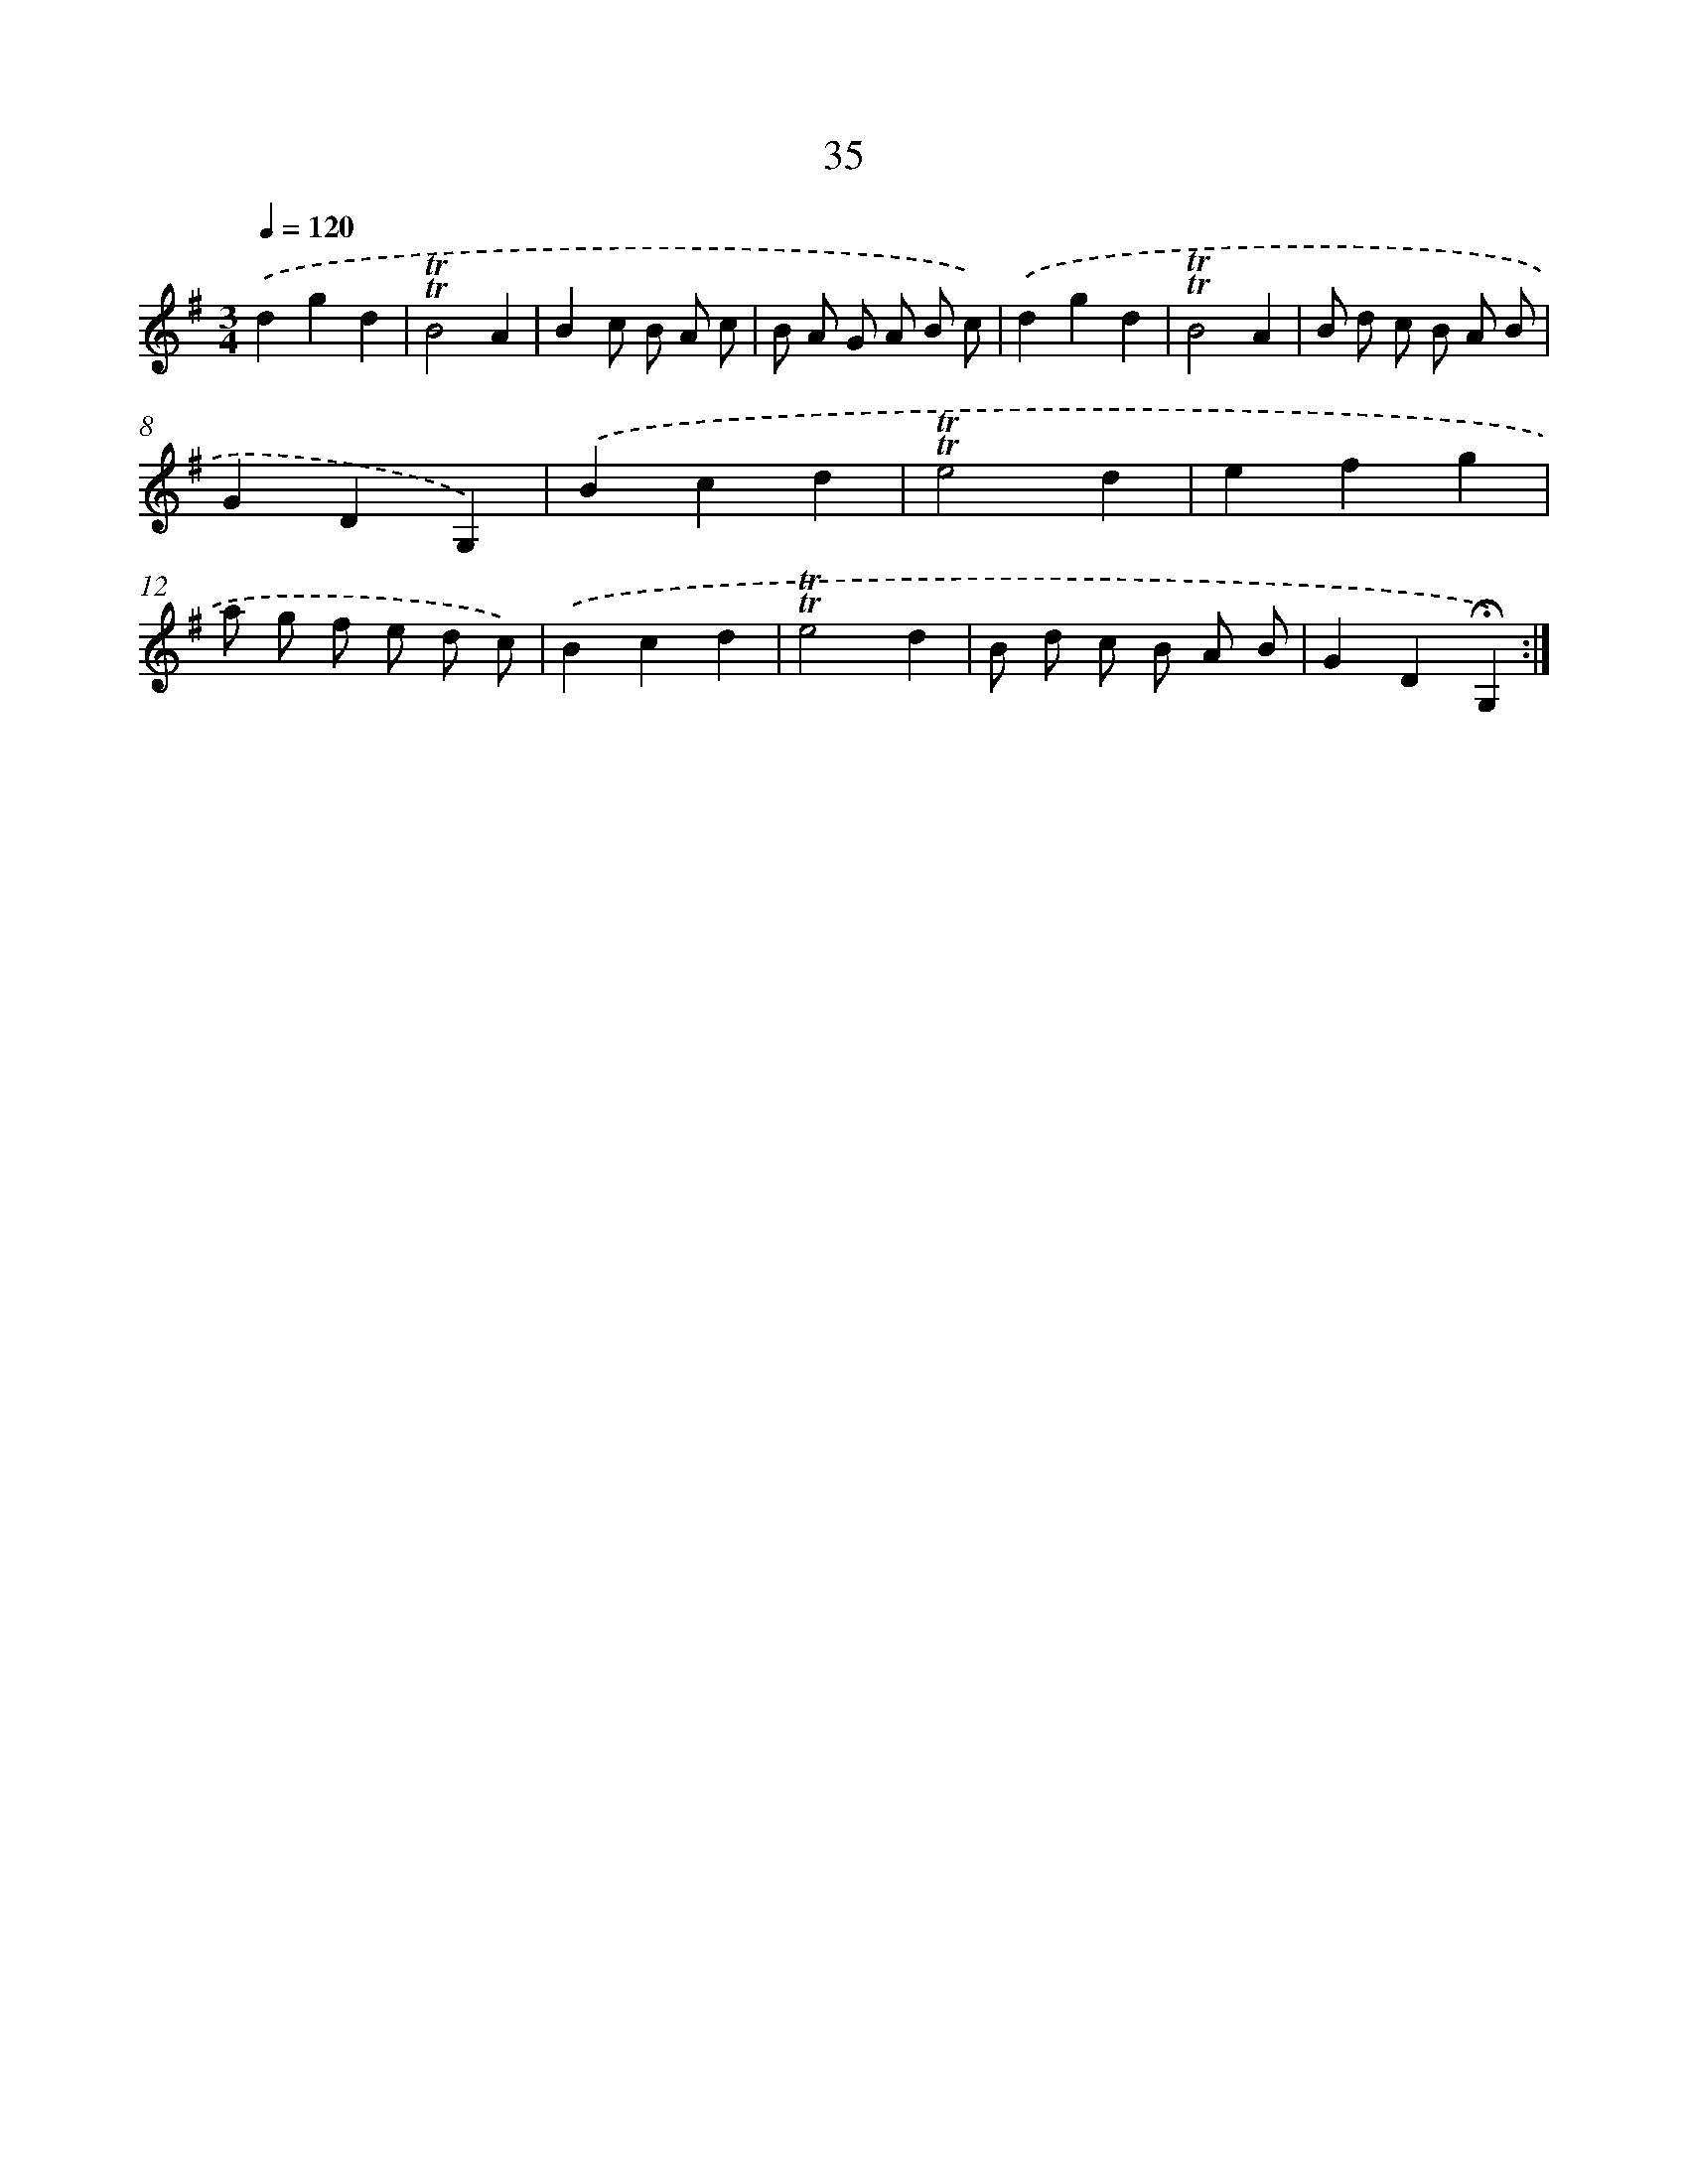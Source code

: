 X: 17473
T: 35
%%abc-version 2.0
%%abcx-abcm2ps-target-version 5.9.1 (29 Sep 2008)
%%abc-creator hum2abc beta
%%abcx-conversion-date 2018/11/01 14:38:13
%%humdrum-veritas 1921538950
%%humdrum-veritas-data 1797223963
%%continueall 1
%%barnumbers 0
L: 1/8
M: 3/4
Q: 1/4=120
K: G clef=treble
.('d2g2d2 |
!trill!!trill!B4A2 |
B2c B A c |
B A G A B c) |
.('d2g2d2 |
!trill!!trill!B4A2 |
B d c B A B |
G2D2G,2) |
.('B2c2d2 |
!trill!!trill!e4d2 |
e2f2g2 |
a g f e d c) |
.('B2c2d2 |
!trill!!trill!e4d2 |
B d c B A B |
G2D2!fermata!G,2) :|]
